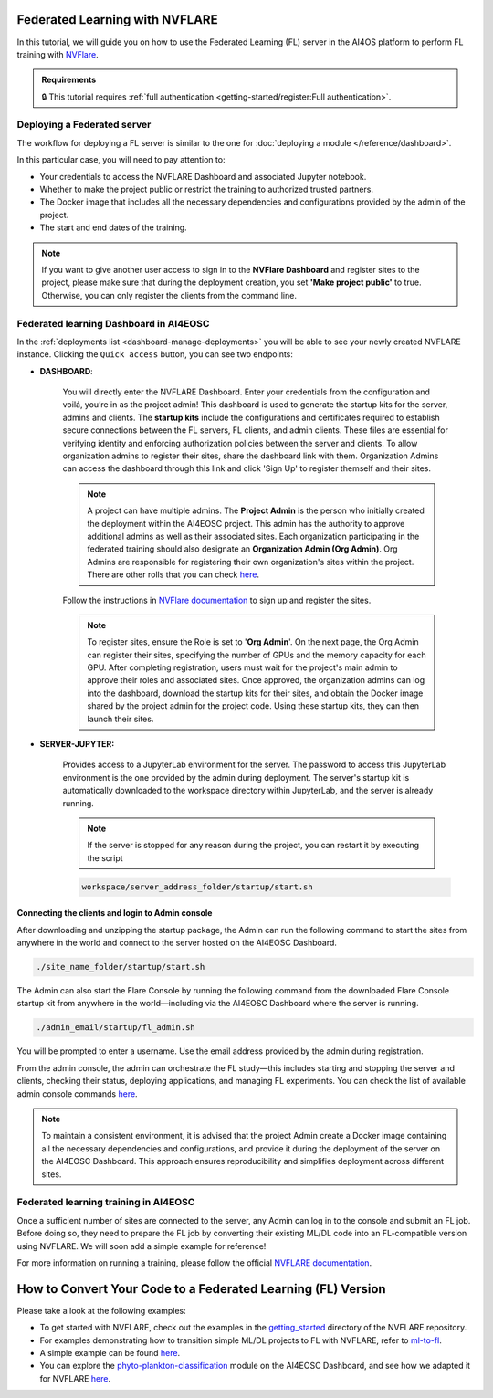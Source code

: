Federated Learning with NVFLARE
===============================

In this tutorial, we will guide you on how to use the Federated Learning (FL) server in the AI4OS platform to perform FL training with `NVFlare <https://developer.nvidia.com/flare>`__.

.. admonition:: Requirements
   :class: info

   🔒 This tutorial requires :ref:`full authentication <getting-started/register:Full authentication>`.





Deploying a Federated server
----------------------------

The workflow for deploying a FL server is similar to the one for
:doc:`deploying a module </reference/dashboard>`.

In this particular case, you will need to pay attention to:

* Your credentials to access the NVFLARE Dashboard and associated Jupyter notebook.

* Whether to make the project public or restrict the training to authorized trusted partners.

* The Docker image that includes all the necessary dependencies and configurations provided by the admin of the project.

* The start and end dates of the training.
  
.. note::

    If you want to give another user access to sign in to the **NVFlare Dashboard** and register sites to the project, please make sure that during the deployment creation, you set **'Make project public'** to true. Otherwise, you can only register the clients from the command line.


.. image:: /_static/images/dashboard/configure_nvflare_1.png

Federated learning Dashboard in AI4EOSC
---------------------------------------

In the :ref:`deployments list <dashboard-manage-deployments>` you will be able to see your newly created NVFLARE instance.
Clicking the ``Quick access`` button, you can see two endpoints:

* **DASHBOARD**: 
  
   You will directly enter the NVFLARE Dashboard. Enter your credentials from the configuration and voilá, you’re in as the project admin! 
   This dashboard is used to generate the startup kits for the server, admins and clients. The **startup kits** include the configurations and certificates required to establish secure connections between the FL servers, FL clients, and admin clients. These files are essential for verifying identity and enforcing authorization policies between the server and clients.
   To allow organization admins to register their sites, share the dashboard link with them. Organization  Admins can access the dashboard through this link and click 'Sign Up' to register themself and their sites.

   .. note::
   
      A project can have multiple admins. The **Project Admin** is the person who initially created the deployment within the AI4EOSC project. This admin has the authority to approve additional admins as well as their associated sites.
      Each organization participating in the federated training should also designate an **Organization Admin (Org Admin)**. Org Admins are responsible for registering their own organization's sites within the project. There are other rolls that you can check `here <https://nvflare.readthedocs.io/en/2.4/user_guide/dashboard_ui.html#nvflare-dashboard-ui>`__. 

   .. image:: /_static/images/dashboard/nvflare_dashboard_login.png

   Follow the instructions in `NVFlare documentation <https://nvflare.readthedocs.io/en/2.4/user_guide/dashboard_ui.html#nvflare-dashboard-ui>`__ to sign up and register the sites.

   .. note::

      To register sites, ensure the Role is set to '**Org Admin**'. On the next page, the Org Admin can register their sites, specifying the number of GPUs and the memory capacity for each GPU.
      After completing registration, users must wait for the project's main admin to approve their roles and associated sites.
      Once approved, the organization admins can log into the dashboard, download the startup kits for their sites, and obtain the Docker image shared by the project admin for the project code. Using these startup kits, they can then launch their sites.

   .. image:: /_static/images/dashboard/nvflare_dashboard_console.png
      

* **SERVER-JUPYTER:** 
  
   Provides access to a JupyterLab environment for the server. The password to access this JupyterLab environment is the one provided by the admin during deployment. The server's startup kit is automatically downloaded to the workspace directory within JupyterLab, and the server is already running.

   .. note::
   
      If the server is stopped for any reason during the project, you can restart it by executing the script

   .. code-block:: python

      workspace/server_address_folder/startup/start.sh 


Connecting the clients and login to Admin console
^^^^^^^^^^^^^^^^^^^^^^^^^^^^^^^^^^^^^^^^^^^^^^^^^

After downloading and unzipping the startup package, the Admin can run the following command to start the sites from anywhere in the world and connect to the server hosted on the AI4EOSC Dashboard.

.. code-block:: python

   ./site_name_folder/startup/start.sh 

The Admin can also start the Flare Console by running the following command from the downloaded Flare Console startup kit from anywhere in the world—including via the AI4EOSC Dashboard where the server is running.

.. code-block:: python

   ./admin_email/startup/fl_admin.sh 

You will be prompted to enter a username. Use the email address provided by the admin during registration.

From the admin console, the admin can orchestrate the FL study—this includes starting and stopping the server and clients, checking their status, deploying applications, and managing FL experiments. You can check the list of available admin console commands `here <https://nvflare.readthedocs.io/en/main/real_world_fl/operation.html>`__. 

.. note::

   To maintain a consistent environment, it is advised that the project Admin create a Docker image containing all the necessary dependencies and configurations, and provide it during the deployment of the server on the AI4EOSC Dashboard. This approach ensures reproducibility and simplifies deployment across different sites.

.. image:: /_static/images/dashboard/configure_nvflare_2.png


Federated learning training in AI4EOSC
--------------------------------------
Once a sufficient number of sites are connected to the server, any Admin can log in to the console and submit an FL job. Before doing so, they need to prepare the FL job by converting their existing ML/DL code into an FL-compatible version using NVFLARE. 
We will soon add a simple example for reference! 



For more information on running a training, please follow the official `NVFLARE documentation <https://nvflare.readthedocs.io/en/main/index.html>`__.

How to Convert Your Code to a Federated Learning (FL) Version
=============================================================

Please take a look at the following examples:

- To get started with NVFLARE, check out the examples in the `getting_started <https://github.com/NVIDIA/NVFlare/tree/fd3b74ff4e561447e6769259dd4903174e466a3e/examples/getting_started>`_ directory of the NVFLARE repository.
- For examples demonstrating how to transition simple ML/DL projects to FL with NVFLARE, refer to `ml-to-fl <https://github.com/NVIDIA/NVFlare/tree/fd3b74ff4e561447e6769259dd4903174e466a3e/examples/hello-world/ml-to-fl>`_.
- A simple example can be found `here <https://github.com/ai4os/ai4os-nvflare-test>`_.
- You can explore the `phyto-plankton-classification <https://dashboard.cloud.ai4eosc.eu/catalog/modules/phyto-plankton-classification>`_ module on the AI4EOSC Dashboard, and see how we adapted it for NVFLARE `here <https://github.com/ai4os-hub/phyto-plankton-classification/tree/tf2.19_nvflare/nvflare>`_.

